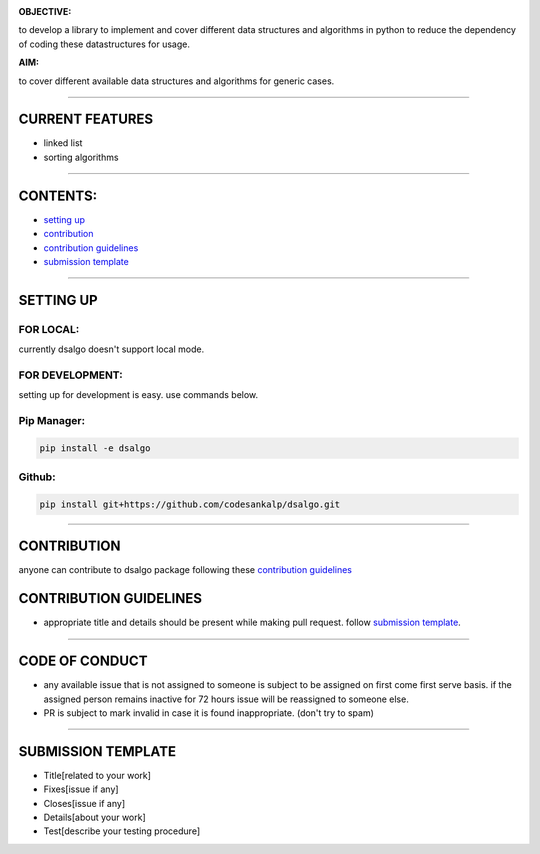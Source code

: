 .. image:: dsalgo.png
  :alt: image not found

**OBJECTIVE:** 

to develop a library to implement and cover different data structures and algorithms in python to reduce the dependency of coding these datastructures for usage.

**AIM:** 

to cover different available data structures and algorithms for generic cases.

----------------------------------

**CURRENT FEATURES**
====================

* linked list
* sorting algorithms

----------------------------------

**CONTENTS:**
=============

* `setting up`_
* `contribution`_
* `contribution guidelines`_
* `submission template`_

-----------------------------------

**SETTING UP**
=================

FOR LOCAL:
----------

currently dsalgo doesn't support local mode.

FOR DEVELOPMENT:
----------------

setting up for development is easy. use commands below.

Pip Manager:
------------

.. code-block::

      pip install -e dsalgo


Github:
--------

.. code-block::

    pip install git+https://github.com/codesankalp/dsalgo.git

-----------------------------

**CONTRIBUTION**
=====================
anyone can contribute to dsalgo package following these `contribution guidelines`_



**CONTRIBUTION GUIDELINES**
==============================
* appropriate title and details should be present while making pull request. follow `submission template`_.

---------------------------

**CODE OF CONDUCT**
====================
* any available issue that is not assigned to someone is subject to be assigned on first come first serve basis. if the assigned person remains inactive for 72 hours issue will be reassigned to someone else.
* PR is subject to mark invalid in case it is found inappropriate. (don't try to spam)

--------------------------

**SUBMISSION TEMPLATE**
========================
* Title[related to your work]
* Fixes[issue if any]
* Closes[issue if any]
* Details[about your work]
* Test[describe your testing procedure]

